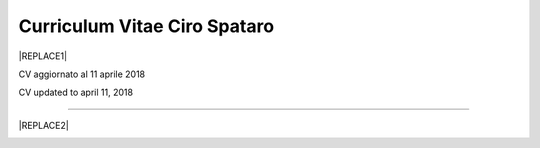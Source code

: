 
.. _h78443221494a701e1b162e4b2040191a:

Curriculum Vitae Ciro Spataro
#############################


|REPLACE1|

CV aggiornato al 11 aprile 2018

CV updated to april 11, 2018

--------


|REPLACE2|

.. _h2c1d74277104e41780968148427e:





.. bottom of content


.. |REPLACE1| raw:: html

    <table cellspacing="0" cellpadding="0" style="width:95%">
    <tbody>
    <tr><td colspan="2" style="width:31%;background-color:#d9d9d9;vertical-align:Top;padding-top:5px;padding-bottom:5px;padding-left:5px;padding-right:5px;border:solid 0.5px #b7b7b7"><p style="font-family:Calibri"><span  style="font-family:Calibri">INFORMAZIONI PERSONALI / PERSONAL INFO</span></p></td></tr>
    <tr><td style="vertical-align:Top;padding-top:5px;padding-bottom:5px;padding-left:5px;padding-right:5px;border:solid 0.5px #b7b7b7"><p style="font-family:Calibri"><span  style="font-family:Calibri">nome e cognome / name and last name</span></p></td><td style="vertical-align:Top;padding-top:5px;padding-bottom:5px;padding-left:5px;padding-right:5px;border:solid 0.5px #b7b7b7"><p style="font-family:Calibri"><span  style="font-family:Calibri">Ciro Spataro</span></p></td></tr>
    <tr><td style="vertical-align:Top;padding-top:5px;padding-bottom:5px;padding-left:5px;padding-right:5px;border:solid 0.5px #b7b7b7"><p style="font-family:Calibri"><span  style="font-family:Calibri">indirizzo di lavoro / current work address</span></p></td><td style="vertical-align:Top;padding-top:5px;padding-bottom:5px;padding-left:5px;padding-right:5px;border:solid 0.5px #b7b7b7"><p style="font-family:Calibri"><span  style="font-family:Calibri">Via dello Spirito Santo, 35, Palermo, Italy.</span></p></td></tr>
    <tr><td style="vertical-align:Top;padding-top:5px;padding-bottom:5px;padding-left:5px;padding-right:5px;border:solid 0.5px #b7b7b7"><p style="font-family:Calibri"><span  style="font-family:Calibri">telefono ufficio / office phone</span></p></td><td style="vertical-align:Top;padding-top:5px;padding-bottom:5px;padding-left:5px;padding-right:5px;border:solid 0.5px #b7b7b7"><p style="font-family:Calibri"><span  style="font-family:Calibri">+390917407340</span></p></td></tr>
    <tr><td style="vertical-align:Top;padding-top:5px;padding-bottom:5px;padding-left:5px;padding-right:5px;border:solid 0.5px #b7b7b7"><p style="font-family:Calibri"><span  style="font-family:Calibri">email ufficio / office email</span></p></td><td style="vertical-align:Top;padding-top:5px;padding-bottom:5px;padding-left:5px;padding-right:5px;border:solid 0.5px #b7b7b7"><p style="font-family:Calibri"><span  style="font-family:Calibri"><a href="mailto:c.spataro@comune.palermo.it">c.spataro@comune.palermo.it</a> </span></p></td></tr>
    <tr><td style="vertical-align:Top;padding-top:5px;padding-bottom:5px;padding-left:5px;padding-right:5px;border:solid 0.5px #b7b7b7"><p style="font-family:Calibri"><span  style="font-family:Calibri">email personale / personal email</span></p></td><td style="vertical-align:Top;padding-top:5px;padding-bottom:5px;padding-left:5px;padding-right:5px;border:solid 0.5px #b7b7b7"><p style="font-family:Calibri"><span  style="font-family:Calibri"><a href="mailto:cirospat@gmail.com">cirospat@gmail.com</a> </span></p></td></tr>
    <tr><td style="vertical-align:Top;padding-top:5px;padding-bottom:5px;padding-left:5px;padding-right:5px;border:solid 0.5px #b7b7b7"><p style="font-family:Calibri"><span  style="font-family:Calibri">posta elettronica certificata / certified email</span></p></td><td style="vertical-align:Top;padding-top:5px;padding-bottom:5px;padding-left:5px;padding-right:5px;border:solid 0.5px #b7b7b7"><p style="font-family:Calibri"><span  style="font-family:Calibri"><a href="mailto:ciro.spataro@pec.it">ciro.spataro@pec.it</a> </span></p></td></tr>
    <tr><td style="vertical-align:Top;padding-top:5px;padding-bottom:5px;padding-left:5px;padding-right:5px;border:solid 0.5px #b7b7b7"><p style="font-family:Calibri"><span  style="font-family:Calibri">data e luogo di nascita / date & place of birth</span></p></td><td style="vertical-align:Top;padding-top:5px;padding-bottom:5px;padding-left:5px;padding-right:5px;border:solid 0.5px #b7b7b7"><p style="font-family:Calibri"><span  style="font-family:Calibri">nato il 26.04.1967 a Isola della Scala (Verona).</span></p></td></tr>
    <tr><td style="vertical-align:Top;padding-top:5px;padding-bottom:5px;padding-left:5px;padding-right:5px;border:solid 0.5px #b7b7b7"><p style="font-family:Calibri"><span  style="font-family:Calibri">titolo di studio / study degree</span></p></td><td style="vertical-align:Top;padding-top:5px;padding-bottom:5px;padding-left:5px;padding-right:5px;border:solid 0.5px #b7b7b7"><p style="font-family:Calibri"><span  style="font-family:Calibri">Diploma di Geometra conseguito presso l’I.T.G. “Filippo Parlatore” di Palermo, nel 1985 / Diploma of Geometry in 1985.</span></p></td></tr>
    <tr><td colspan="2" style="background-color:#d9d9d9;vertical-align:Top;padding-top:5px;padding-bottom:5px;padding-left:5px;padding-right:5px;border:solid 0.5px #b7b7b7"><p style="font-family:Calibri"><span  style="font-family:Calibri">ESPERIENZA LAVORATIVA / WORK EXPERIENCE </span></p></td></tr>
    <tr><td style="vertical-align:Top;padding-top:5px;padding-bottom:5px;padding-left:5px;padding-right:5px;border:solid 0.5px #b7b7b7"><p style="font-family:Calibri"><span  style="font-family:Calibri">date</span></p></td><td style="vertical-align:Top;padding-top:5px;padding-bottom:5px;padding-left:5px;padding-right:5px;border:solid 0.5px #b7b7b7"><p style="font-family:Calibri"><span  style="font-family:Calibri">Dal novembre 1989 ad oggi presso il Comune di Palermo: </span></p><ul style="list-style:disc;list-style-image:inherit;padding:0px 40px;margin:initial"><li style="list-style:inherit;list-style-image:inherit"><span  style="font-family:Calibri">1989 - 2002 al Settore Urbanistica.</span></li><li style="list-style:inherit;list-style-image:inherit"><span  style="font-family:Calibri">2002 - 2013 al Settore Ambiente.</span></li><li style="list-style:inherit;list-style-image:inherit"><span  style="font-family:Calibri">2013 - 2017 all'Area Innovazione Tecnologica /open data.</span></li><li style="list-style:inherit;list-style-image:inherit"><span  style="font-family:Calibri">2016 - 2017 Posizione Organizzativa su Innovazione, pubblicazione e open data.</span></li><li style="list-style:inherit;list-style-image:inherit"><span  style="font-family:Calibri">2018 - oggi al Settore servizi alla città,  Servizio Innovazione, UO transizione al digitale.</span></li></ul></td></tr>
    <tr><td style="vertical-align:Top;padding-top:5px;padding-bottom:5px;padding-left:5px;padding-right:5px;border:solid 0.5px #b7b7b7"><p style="font-family:Calibri"><span  style="font-family:Calibri">nome del datore di lavoro / name of employer</span></p></td><td style="vertical-align:Top;padding-top:5px;padding-bottom:5px;padding-left:5px;padding-right:5px;border:solid 0.5px #b7b7b7"><p style="font-family:Calibri"><span  style="font-family:Calibri"><a href="https://www.comune.palermo.it/" target="_blank">Comune di Palermo</a> /  Municipality of Palermo</span></p></td></tr>
    <tr><td style="vertical-align:Top;padding-top:5px;padding-bottom:5px;padding-left:5px;padding-right:5px;border:solid 0.5px #b7b7b7"><p style="font-family:Calibri"><span  style="font-family:Calibri">link a progetti UE in cui è stato coinvolto / link to UE project in which has been involved </span></p></td><td style="vertical-align:Top;padding-top:5px;padding-bottom:5px;padding-left:5px;padding-right:5px;border:solid 0.5px #b7b7b7"><ul style="list-style:disc;list-style-image:inherit;padding:0px 40px;margin:initial"><li style="list-style:inherit;list-style-image:inherit"><span  style="font-family:Calibri"><a href="http://poieinkaiprattein.org/cied/" target="_blank">cied</a>  innovation and economic development.</span></li><li style="list-style:inherit;list-style-image:inherit"><span  style="font-family:Calibri"><a href="http://ec.europa.eu/environment/life/project/Projects/index.cfm?fuseaction=search.dspPage&n_proj_id=778&docType=pdf" target="_blank">euro-emas</a>  Emas UE scheme. </span></li><li style="list-style:inherit;list-style-image:inherit"><span  style="font-family:Calibri"><a href="http://slideplayer.com/slide/4835066/" target="_blank">etiv</a>  Emas UE scheme and peer review.</span></li><li style="list-style:inherit;list-style-image:inherit"><span  style="font-family:Calibri"><a href="http://bit.ly/medclima" target="_blank">medclima</a>  climate protection action plan.</span></li><li style="list-style:inherit;list-style-image:inherit"><span  style="font-family:Calibri"><a href="http://www.eurocities.eu/eurocities/projects/URBAN-MATRIX-Targeted-Knowledge-Exchange-on-Urban-Sustainability&tpl=home" target="_blank">urban-matrix</a> exchange of good practices in urban management.</span></li></ul></td></tr>
    <tr><td style="vertical-align:Top;padding-top:5px;padding-bottom:5px;padding-left:5px;padding-right:5px;border:solid 0.5px #b7b7b7"><p style="font-family:Calibri"><span  style="font-family:Calibri">principali mansioni e responsabilità  /  main functions and responsibilities</span></p></td><td style="vertical-align:Top;padding-top:5px;padding-bottom:5px;padding-left:5px;padding-right:5px;border:solid 0.5px #b7b7b7"><p style="font-family:Calibri"><span  style="font-family:Calibri">Tecnico nella redazione e gestione di progetti negli ambiti della sostenibilità nelle aree urbane, dell'innovazione tecnologica e open data. Posizione Organizzativa su "Innovazione  tecnologica, pubblicazione e open data", 2016-17 presso l'Area Innovazione Tecnologica.   / </span></p><p style="font-family:Calibri"><span  style="font-family:Calibri">Technician involved in projects management related  to sustainability in urban areas, innovation technology, and open data. Organizational Position concerning "Innovation technology, publication and open data" 2016-17 in Innovation Technology  municipal department.</span></p></td></tr>
    <tr><td style="vertical-align:Top;padding-top:5px;padding-bottom:5px;padding-left:5px;padding-right:5px;border:solid 0.5px #b7b7b7"><p style="font-family:Calibri"><span  style="font-family:Calibri">attitudini / attitudes</span></p></td><td style="vertical-align:Top;padding-top:5px;padding-bottom:5px;padding-left:5px;padding-right:5px;border:solid 0.5px #b7b7b7"><p style="font-family:Calibri"><span  style="font-family:Calibri">Propensione alla risoluzione delle criticità attraverso l’ascolto e il confronto con colleghi, funzionari e dirigenti, per individuare azioni correttive. Attitudine alla progettualità,  alla condivisione della conoscenza e dei dati.  Analisi dei processi  partecipativi  con tecniche  di  codesign.  Attitudine al lavoro in team multidisciplinari. /</span></p><p style="font-family:Calibri"><span  style="font-family:Calibri">Propensity to solve critical issues through listening and comparing with colleagues, officials and executives, in order to identify corrective actions. Attitude to project design, sharing knowledge and data.  Participatory process analysis with co-design techniques.  Attitude to work in multidisciplinary teams.</span></p></td></tr>
    <tr><td colspan="2" style="background-color:#d9d9d9;vertical-align:Top;padding-top:5px;padding-bottom:5px;padding-left:5px;padding-right:5px;border:solid 0.5px #b7b7b7"><p style="font-family:Calibri"><span  style="font-family:Calibri">LINGUE STRANIERE /  FOREIGN LANGUAGES</span></p></td></tr>
    <tr><td style="background-color:#efefef;vertical-align:Top;padding-top:5px;padding-bottom:5px;padding-left:5px;padding-right:5px;border:solid 0.5px #b7b7b7"><p style="font-family:Calibri"><span  style="font-family:Calibri">Lingua / Language</span></p></td><td style="background-color:#efefef;vertical-align:Top;padding-top:5px;padding-bottom:5px;padding-left:5px;padding-right:5px;border:solid 0.5px #b7b7b7"><p style="font-family:Calibri"><span  style="font-family:Calibri">Inglese / English</span></p></td></tr>
    <tr><td style="vertical-align:Top;padding-top:5px;padding-bottom:5px;padding-left:5px;padding-right:5px;border:solid 0.5px #b7b7b7"><p style="font-family:Calibri"><span  style="font-family:Calibri">lettura / reading</span></p></td><td style="vertical-align:Top;padding-top:5px;padding-bottom:5px;padding-left:5px;padding-right:5px;border:solid 0.5px #b7b7b7"><p style="font-family:Calibri"><span  style="font-family:Calibri">buona / good</span></p></td></tr>
    <tr><td style="vertical-align:Top;padding-top:5px;padding-bottom:5px;padding-left:5px;padding-right:5px;border:solid 0.5px #b7b7b7"><p style="font-family:Calibri"><span  style="font-family:Calibri">scrittura / writing</span></p></td><td style="vertical-align:Top;padding-top:5px;padding-bottom:5px;padding-left:5px;padding-right:5px;border:solid 0.5px #b7b7b7"><p style="font-family:Calibri"><span  style="font-family:Calibri">buona / good</span></p></td></tr>
    <tr><td style="vertical-align:Top;padding-top:5px;padding-bottom:5px;padding-left:5px;padding-right:5px;border:solid 0.5px #b7b7b7"><p style="font-family:Calibri"><span  style="font-family:Calibri">espressione orale / oral</span></p></td><td style="vertical-align:Top;padding-top:5px;padding-bottom:5px;padding-left:5px;padding-right:5px;border:solid 0.5px #b7b7b7"><p style="font-family:Calibri"><span  style="font-family:Calibri">buona / good</span></p></td></tr>
    <tr><td style="background-color:#efefef;vertical-align:Top;padding-top:5px;padding-bottom:5px;padding-left:5px;padding-right:5px;border:solid 0.5px #b7b7b7"><p style="font-family:Calibri"><span  style="font-family:Calibri">Lingua / Language</span></p></td><td style="background-color:#efefef;vertical-align:Top;padding-top:5px;padding-bottom:5px;padding-left:5px;padding-right:5px;border:solid 0.5px #b7b7b7"><p style="font-family:Calibri"><span  style="font-family:Calibri">Spagnolo /Spanish</span></p></td></tr>
    <tr><td style="vertical-align:Top;padding-top:5px;padding-bottom:5px;padding-left:5px;padding-right:5px;border:solid 0.5px #b7b7b7"><p style="font-family:Calibri"><span  style="font-family:Calibri">lettura / reading</span></p></td><td style="vertical-align:Top;padding-top:5px;padding-bottom:5px;padding-left:5px;padding-right:5px;border:solid 0.5px #b7b7b7"><p style="font-family:Calibri"><span  style="font-family:Calibri">buona / medium</span></p></td></tr>
    <tr><td style="vertical-align:Top;padding-top:5px;padding-bottom:5px;padding-left:5px;padding-right:5px;border:solid 0.5px #b7b7b7"><p style="font-family:Calibri"><span  style="font-family:Calibri">scrittura / writing</span></p></td><td style="vertical-align:Top;padding-top:5px;padding-bottom:5px;padding-left:5px;padding-right:5px;border:solid 0.5px #b7b7b7"><p style="font-family:Calibri"><span  style="font-family:Calibri">media / medium</span></p></td></tr>
    <tr><td style="vertical-align:Top;padding-top:5px;padding-bottom:5px;padding-left:5px;padding-right:5px;border:solid 0.5px #b7b7b7"><p style="font-family:Calibri"><span  style="font-family:Calibri">espressione orale / oral</span></p></td><td style="vertical-align:Top;padding-top:5px;padding-bottom:5px;padding-left:5px;padding-right:5px;border:solid 0.5px #b7b7b7"><p style="font-family:Calibri"><span  style="font-family:Calibri">media / medium</span></p></td></tr>
    <tr><td colspan="2" style="background-color:#d9d9d9;vertical-align:Top;padding-top:5px;padding-bottom:5px;padding-left:5px;padding-right:5px;border:solid 0.5px #b7b7b7"><p style="font-family:Calibri"><span  style="font-family:Calibri">FORMAZIONE TECNICA /  TECHNICAL SKILL</span></p></td></tr>
    <tr><td style="background-color:#ffffff;vertical-align:Top;padding-top:5px;padding-bottom:5px;padding-left:5px;padding-right:5px;border:solid 0.5px #b7b7b7"><p style="font-family:Calibri"><span  style="font-family:Calibri">formazione / training scheme</span></p></td><td style="background-color:#ffffff;vertical-align:Top;padding-top:5px;padding-bottom:5px;padding-left:5px;padding-right:5px;border:solid 0.5px #b7b7b7"><p style="font-family:Calibri"><span  style="font-family:Calibri"><a href="https://drive.google.com/file/d/0B6CeRtv_wk8XZWM1Nzc1OWYtMGJiYi00YjFjLWIyYTktZWM3N2I2MmYyYWU4/view" target="_blank">Partecipazione a percorsi formativi</a>:</span></p><ul style="list-style:disc;list-style-image:inherit;padding:0px 40px;margin:initial"><li style="list-style:inherit;list-style-image:inherit"><span  style="font-family:Calibri">Progettazione energetica degli edifici, 2008. </span></li><li style="list-style:inherit;list-style-image:inherit"><span  style="font-family:Calibri">I  sistemi  di  gestione  ambientale,  2004. </span></li><li style="list-style:inherit;list-style-image:inherit"><span  style="font-family:Calibri">Efficienza  energetica,  normativa  e  meccanismi  di incentivazione, 2007. </span></li><li style="list-style:inherit;list-style-image:inherit"><span  style="font-family:Calibri">Urban Management, 2008. </span></li><li style="list-style:inherit;list-style-image:inherit"><span  style="font-family:Calibri">I sistemi  fotovoltaici  connessi  in  rete, installazione  e collaudo, 2004. </span></li><li style="list-style:inherit;list-style-image:inherit"><span  style="font-family:Calibri">Pubblica Amministrazione e Sviluppo Urbano Sostenibile, 2003. </span></li><li style="list-style:inherit;list-style-image:inherit"><span  style="font-family:Calibri">Gli impianti solar cooling, 2008. </span></li><li style="list-style:inherit;list-style-image:inherit"><span  style="font-family:Calibri">Tecnologie  energetiche  rinnovabili, 2006. </span></li><li style="list-style:inherit;list-style-image:inherit"><span  style="font-family:Calibri">Parsec ciclo di vita del progetto: gestione dei rischi nei progetti, budgeting e rendicontazione, 2008. </span></li><li style="list-style:inherit;list-style-image:inherit"><span  style="font-family:Calibri">La direzione per obiettivi, 2006. </span></li><li style="list-style:inherit;list-style-image:inherit"><span  style="font-family:Calibri">Partecipazione al corso online del FormezPA sugli open data, 2014 <a href="http://eventipa.formez.it/node/29227" target="_blank">http://eventipa.formez.it/node/29227</a>. </span></li><li style="list-style:inherit;list-style-image:inherit"><span  style="font-family:Calibri">Partecipazione  al corso  online  del  FormezPA sugli open data,  2015 <a href="http://eventipa.formez.it/node/57587" target="_blank">http://eventipa.formez.it/node/57587</a>. </span></li><li style="list-style:inherit;list-style-image:inherit"><span  style="font-family:Calibri">Partecipazione  al corso   online   del   Formez   sull'e-leadership, 2015 <a href="http://eventipa.formez.it/node/57584" target="_blank">http://eventipa.formez.it/node/57584</a>.</span></li></ul><p style="font-family:Calibri"><span  style="font-family:Calibri"> <a href="https://sites.google.com/view/opendataformazione" target="_blank">Formazione open data</a> </span></p></td></tr>
    <tr><td style="background-color:#ffffff;vertical-align:Top;padding-top:5px;padding-bottom:5px;padding-left:5px;padding-right:5px;border:solid 0.5px #b7b7b7"><p style="font-family:Calibri"><span  style="font-family:Calibri">abilità tecniche / technical skill</span></p></td><td style="background-color:#ffffff;vertical-align:Top;padding-top:5px;padding-bottom:5px;padding-left:5px;padding-right:5px;border:solid 0.5px #b7b7b7"><ul style="list-style:disc;list-style-image:inherit;padding:0px 40px;margin:initial"><li style="list-style:inherit;list-style-image:inherit"><span  style="font-family:Calibri">Use of database for <a href="https://cirospat.github.io/maps/" target="_blank">map making</a>.</span></li><li style="list-style:inherit;list-style-image:inherit"><span  style="font-family:Calibri">Google Drive cloud services used for daily work tasks.</span></li><li style="list-style:inherit;list-style-image:inherit"><span  style="font-family:Calibri">Competenze organizzative e di monitoraggio attività con l'ausilio di indicatori, acquisite durante l'esperienza di gestione dei progetti di partenariato transnazionale co-finanziati dall'UE.</span></li></ul></td></tr>
    <tr><td style="background-color:#ffffff;vertical-align:Top;padding-top:5px;padding-bottom:5px;padding-left:5px;padding-right:5px;border:solid 0.5px #b7b7b7"><p style="font-family:Calibri"><span  style="font-family:Calibri">partecipazione a convegni e seminari, pubblicazioni, collaborazione a riviste, ecc.  /</span></p><p style="font-family:Calibri"><span  style="font-family:Calibri">participation in conferences and seminars, publications, collaboration in magazines, etc.</span></p></td><td style="background-color:#ffffff;vertical-align:Top;padding-top:5px;padding-bottom:5px;padding-left:5px;padding-right:5px;border:solid 0.5px #b7b7b7"><p style="font-family:Calibri"><span  style="font-family:Calibri"><span style="font-weight:bold">Pubblicazioni</span>:</span></p><ul style="list-style:disc;list-style-image:inherit;padding:0px 40px;margin:initial"><li style="list-style:inherit;list-style-image:inherit"><span  style="font-family:Calibri">Redazione delle Linee Guida comunali open data in maniera partecipata, adottate dal Comune di Palermo con Deliberazione di GM n. <a href="https://www.comune.palermo.it/js/server/normative/_13122013090000.pdf" target="_blank">252/2013</a> e n. <a href="https://www.comune.palermo.it/js/server/normative/_11052017130800.pdf" target="_blank">97/2017</a>. </span></li><li style="list-style:inherit;list-style-image:inherit"><span  style="font-family:Calibri">Aggiornamento portale didattico su open data per i referenti open data del Comune di Palermo: <a href="https://sites.google.com/site/opendatapalermo" target="_blank">https://sites.google.com/site/opendatapalermo</a>. </span></li><li style="list-style:inherit;list-style-image:inherit"><span  style="font-family:Calibri">Pubblicazione articoli sulla community online degli Innovatori della Pubblica Amministrazione <a href="http://www.innovatoripa.it/blogs/cirospataro" target="_blank">http://www.innovatoripa.it/blogs/cirospataro</a>. </span></li><li style="list-style:inherit;list-style-image:inherit"><span  style="font-family:Calibri">Pubblicazioni articoli Pubblica Amministrazione Digitale sulla community <a href="https://medium.com/@cirospat/latest" target="_blank">Medium</a>.</span></li></ul></td></tr>
    <tr><td colspan="2" style="background-color:#d9d9d9;vertical-align:Top;padding-top:5px;padding-bottom:5px;padding-left:5px;padding-right:5px;border:solid 0.5px #b7b7b7"><p style="font-family:Calibri"><span  style="font-family:Calibri">INTERESSI E RETI /  INTERESTS AND NETWORKING</span></p></td></tr>
    <tr><td style="background-color:#ffffff;vertical-align:Top;padding-top:5px;padding-bottom:5px;padding-left:5px;padding-right:5px;border:solid 0.5px #b7b7b7"><p style="font-family:Calibri"><span  style="font-family:Calibri">interessi / hobbies</span></p></td><td style="background-color:#ffffff;vertical-align:Top;padding-top:5px;padding-bottom:5px;padding-left:5px;padding-right:5px;border:solid 0.5px #b7b7b7"><p style="font-family:Calibri"><span  style="font-family:Calibri">photography, trekking, mtbiking, civic hacking</span></p></td></tr>
    <tr><td style="background-color:#ffffff;vertical-align:Top;padding-top:5px;padding-bottom:5px;padding-left:5px;padding-right:5px;border:solid 0.5px #b7b7b7"><p style="font-family:Calibri"><span  style="font-family:Calibri">attivo in reti / active in networking</span></p></td><td style="background-color:#ffffff;vertical-align:Top;padding-top:5px;padding-bottom:5px;padding-left:5px;padding-right:5px;border:solid 0.5px #b7b7b7"><ul style="list-style:disc;list-style-image:inherit;padding:0px 40px;margin:initial"><li style="list-style:inherit;list-style-image:inherit"><span  style="font-family:Calibri"><a href="https://forum.italia.it/u/cirospat/activity" target="_blank">forum DocsItalia</a> AgID per l'attuazione dell'Agenda Digitale nella Pubblica Amministrazione</span></li><li style="list-style:inherit;list-style-image:inherit"><span  style="font-family:Calibri"><a href="http://opendatasicilia.it/author/cirospat/" target="_blank">opendatasicilia</a> open data network - <a href="https://groups.google.com/forum/#!forum/opendatasicilia" target="_blank">mailing list opendatasicilia</a></span></li><li style="list-style:inherit;list-style-image:inherit"><span  style="font-family:Calibri"><a href="https://medium.com/@cirospat/latest" target="_blank">medium.com/@cirospat</a> articoli sulla Pubblica Amministrazione digitale</span></li><li style="list-style:inherit;list-style-image:inherit"><span  style="font-family:Calibri"><a href="https://twitter.com/cirospat" target="_blank">twitter.com/cirospat</a> </span></li><li style="list-style:inherit;list-style-image:inherit"><span  style="font-family:Calibri"><a href="https://www.linkedin.com/in/cirospataro/" target="_blank">linkedin.com/in/cirospataro</a> </span></li><li style="list-style:inherit;list-style-image:inherit"><span  style="font-family:Calibri"><a href="https://www.facebook.com/groups/384577025038311/" target="_blank">Pubblica Amministrazione Digitale</a> e Agenda Digitale</span></li><li style="list-style:inherit;list-style-image:inherit"><span  style="font-family:Calibri"><a href="https://www.facebook.com/groups/cad.ancitel/" target="_blank">Codice Amministrazione Digitale</a> </span></li></ul></td></tr>
    </tbody></table>

.. |REPLACE2| raw:: html

    <a href="https://twitter.com/cirospat?ref_src=twsrc%5Etfw" class="twitter-follow-button" data-show-count="false">Follow @cirospat</a><script async src="https://platform.twitter.com/widgets.js" charset="utf-8"></script>